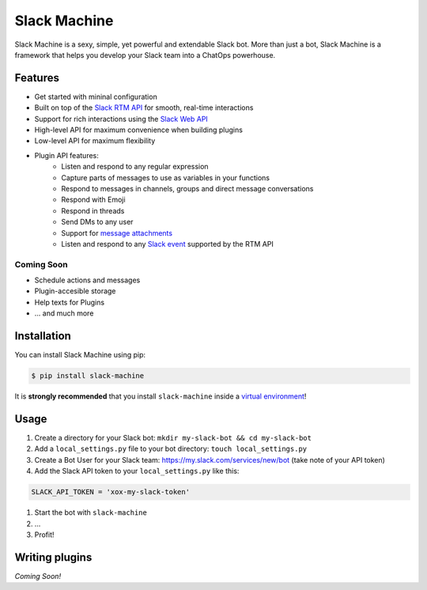 Slack Machine
=============

Slack Machine is a sexy, simple, yet powerful and extendable Slack bot. More than just a bot, 
Slack Machine is a framework that helps you develop your Slack team into a ChatOps powerhouse.

.. image:: extra/logo.png

Features
--------

- Get started with mininal configuration
- Built on top of the `Slack RTM API`_ for smooth, real-time interactions
- Support for rich interactions using the `Slack Web API`_
- High-level API for maximum convenience when building plugins
- Low-level API for maximum flexibility
- Plugin API features:
	- Listen and respond to any regular expression
	- Capture parts of messages to use as variables in your functions
	- Respond to messages in channels, groups and direct message conversations
	- Respond with Emoji
	- Respond in threads
	- Send DMs to any user
	- Support for `message attachments`_
	- Listen and respond to any `Slack event`_ supported by the RTM API

.. _Slack RTM API: https://api.slack.com/rtm
.. _Slack Web API: https://api.slack.com/web
.. _message attachments: https://api.slack.com/docs/message-attachments
.. _Slack event: https://api.slack.com/events

Coming Soon
"""""""""""

- Schedule actions and messages
- Plugin-accesible storage
- Help texts for Plugins
- ... and much more

Installation
------------

You can install Slack Machine using pip:

.. code-block:: bash

    $ pip install slack-machine

It is **strongly recommended** that you install ``slack-machine`` inside a `virtual environment`_!

.. _virtual environment: http://docs.python-guide.org/en/latest/dev/virtualenvs/

Usage
-----

#. Create a directory for your Slack bot: ``mkdir my-slack-bot && cd my-slack-bot``
#. Add a ``local_settings.py`` file to your bot directory: ``touch local_settings.py``
#. Create a Bot User for your Slack team: https://my.slack.com/services/new/bot (take note of your API token)
#. Add the Slack API token to your ``local_settings.py`` like this:

.. code-block:: python

	SLACK_API_TOKEN = 'xox-my-slack-token'

#. Start the bot with ``slack-machine``
#. ...
#. Profit!

Writing plugins
---------------

*Coming Soon!*

